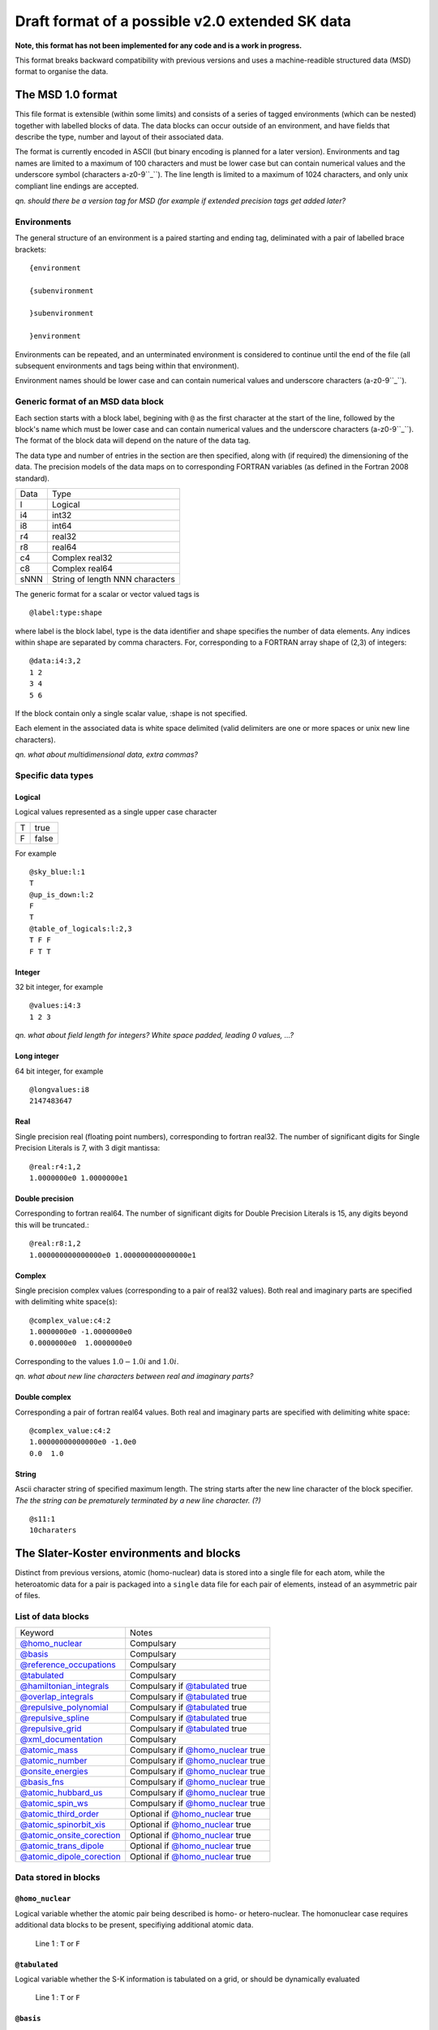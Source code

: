 .. _version2.0:

================================================
Draft format of a possible v2.0 extended SK data
================================================

**Note, this format has not been implemented for any code and is a work in
progress.**

This format breaks backward compatibility with previous versions and uses a machine-readible
structured data (MSD) format to organise the data.


The MSD 1.0 format
==================

This file format is extensible (within some limits) and consists of a series of tagged environments
(which can be nested) together with labelled blocks of data. The data blocks can occur outside of an
environment, and have fields that describe the type, number and layout of their associated data.

The format is currently encoded in ASCII (but binary encoding is planned for a later version).
Environments and tag names are limited to a maximum of 100 characters and must be lower case but can
contain numerical values and the underscore symbol (characters a-z0-9``_``). The line length is
limited to a maximum of 1024 characters, and only unix compliant line endings are accepted.

`qn. should there be a version tag for MSD (for example if extended precision
tags get added later?`

Environments
------------

The general structure of an environment is a paired starting and ending tag, deliminated with a pair
of labelled brace brackets::

 {environment
 
 {subenvironment
 
 }subenvironment
 
 }environment

Environments can be repeated, and an unterminated environment is considered to continue until the
end of the file (all subsequent environments and tags being within that environment).

Environment names should be lower case and can contain numerical values and
underscore characters (a-z0-9``_``).

Generic format of an MSD data block
-----------------------------------

Each section starts with a block label, begining with ``@`` as the first character at the start of
the line, followed by the block's name which must be lower case and can contain numerical values and
the underscore characters (a-z0-9``_``). The format of the block data will depend on the nature of the
data tag.

The data type and number of entries in the section are then specified, along with (if required) the
dimensioning of the data. The precision models of the data maps on to corresponding FORTRAN
variables (as defined in the Fortran 2008 standard).

+------+-----------------+
| Data | Type            |
+------+-----------------+
| l    | Logical         |
+------+-----------------+
| i4   | int32           |
+------+-----------------+
| i8   | int64           |
+------+-----------------+
| r4   | real32          |
+------+-----------------+
| r8   | real64          |
+------+-----------------+
| c4   | Complex real32  |
+------+-----------------+
| c8   | Complex real64  |
+------+-----------------+
| sNNN | String of length|
|      | NNN characters  |
+------+-----------------+

The generic format for a scalar or vector valued tags is ::

  @label:type:shape

where label is the block label, type is the data identifier and shape specifies the number of data
elements. Any indices within shape are separated by comma characters. For, corresponding to a
FORTRAN array shape of (2,3) of integers::

  @data:i4:3,2
  1 2
  3 4
  5 6

If the block contain only a single scalar value, :shape is not specified.

Each element in the associated data is white space delimited (valid delimiters are one or more
spaces or unix new line characters).

`qn. what about multidimensional data, extra commas?`

Specific data types
-------------------

Logical
~~~~~~~

Logical values represented as a single upper case character

+-+-----+
|T|true |
+-+-----+
|F|false|
+-+-----+

For example ::

  @sky_blue:l:1
  T
  @up_is_down:l:2
  F
  T
  @table_of_logicals:l:2,3
  T F F
  F T T

Integer
~~~~~~~

32 bit integer, for example ::

  @values:i4:3
  1 2 3

`qn. what about field length for integers? White space padded, leading 0 values, ...?`
  
Long integer
~~~~~~~~~~~~

64 bit integer, for example ::

  @longvalues:i8
  2147483647

Real
~~~~

Single precision real (floating point numbers), corresponding to fortran real32. The number of
significant digits for Single Precision Literals is 7, with 3 digit mantissa::

  @real:r4:1,2
  1.0000000e0 1.0000000e1


Double precision
~~~~~~~~~~~~~~~~

Corresponding to fortran real64. The number of significant digits for Double Precision Literals is
15, any digits beyond this will be truncated.::

  @real:r8:1,2
  1.000000000000000e0 1.000000000000000e1

Complex
~~~~~~~

Single precision complex values (corresponding to a pair of real32 values). Both real and imaginary
parts are specified with delimiting white space(s)::
  
  @complex_value:c4:2
  1.0000000e0 -1.0000000e0
  0.0000000e0  1.0000000e0

Corresponding to the values :math:`1.0 - 1.0 i` and :math:`1.0 i`.
  
`qn. what about new line characters between real and imaginary parts?`

Double complex
~~~~~~~~~~~~~~

Corresponding a pair of fortran real64 values. Both real and imaginary parts are specified with
delimiting white space::
  
  @complex_value:c4:2
  1.00000000000000e0 -1.0e0
  0.0  1.0

String
~~~~~~

Ascii character string of specified maximum length. The string starts after the
new line character of the block specifier. `The the string can be prematurely
terminated by a new line character. (?)` ::

  @s11:1
  10charaters

The Slater-Koster environments and blocks
=========================================


Distinct from previous versions, atomic (homo-nuclear) data is stored into a
single file for each atom, while the heteroatomic data for a pair is packaged
into a ``single`` data file for each pair of elements, instead of an asymmetric
pair of files.

List of data blocks
-------------------

+------------------------------+-------------------------------------+
| Keyword                      |Notes                                |
+------------------------------+-------------------------------------+
| `@homo_nuclear`_             | Compulsary                          |
+------------------------------+-------------------------------------+
| `@basis`_                    | Compulsary                          |
+------------------------------+-------------------------------------+
| `@reference_occupations`_    | Compulsary                          |
+------------------------------+-------------------------------------+
| `@tabulated`_                | Compulsary                          |
+------------------------------+-------------------------------------+
| `@hamiltonian_integrals`_    | Compulsary if `@tabulated`_ true    |
+------------------------------+-------------------------------------+
| `@overlap_integrals`_        | Compulsary if `@tabulated`_ true    |
+------------------------------+-------------------------------------+
| `@repulsive_polynomial`_     | Compulsary if `@tabulated`_ true    |
+------------------------------+-------------------------------------+
| `@repulsive_spline`_         | Compulsary if `@tabulated`_ true    |
+------------------------------+-------------------------------------+
| `@repulsive_grid`_           | Compulsary if `@tabulated`_ true    |
+------------------------------+-------------------------------------+
| `@xml_documentation`_        | Compulsary                          |
+------------------------------+-------------------------------------+
| `@atomic_mass`_              | Compulsary if `@homo_nuclear`_ true |
+------------------------------+-------------------------------------+
| `@atomic_number`_            | Compulsary if `@homo_nuclear`_ true |
+------------------------------+-------------------------------------+
| `@onsite_energies`_          | Compulsary if `@homo_nuclear`_ true |
+------------------------------+-------------------------------------+
| `@basis_fns`_                | Compulsary if `@homo_nuclear`_ true |
+------------------------------+-------------------------------------+
| `@atomic_hubbard_us`_        | Compulsary if `@homo_nuclear`_ true |
+------------------------------+-------------------------------------+
| `@atomic_spin_ws`_           | Compulsary if `@homo_nuclear`_ true |
+------------------------------+-------------------------------------+
| `@atomic_third_order`_       | Optional if `@homo_nuclear`_ true   |
+------------------------------+-------------------------------------+
| `@atomic_spinorbit_xis`_     | Optional if `@homo_nuclear`_ true   |
+------------------------------+-------------------------------------+
| `@atomic_onsite_corection`_  | Optional if `@homo_nuclear`_ true   |
+------------------------------+-------------------------------------+
| `@atomic_trans_dipole`_      | Optional if `@homo_nuclear`_ true   |
+------------------------------+-------------------------------------+
| `@atomic_dipole_corection`_  | Optional if `@homo_nuclear`_ true   |
+------------------------------+-------------------------------------+


Data stored in blocks
---------------------

.. _@homo_nuclear: 

``@homo_nuclear``
~~~~~~~~~~~~~~~~~

Logical variable whether the atomic pair being described is homo- or
hetero-nuclear. The homonuclear case requires additional data blocks to be
present, specifiying additional atomic data.

  | Line 1 : ``T`` or ``F``

.. _@tabulated: 

``@tabulated``
~~~~~~~~~~~~~~

Logical variable whether the S-K information is tabulated on a grid, or should be dynamically
evaluated

  | Line 1 : ``T`` or ``F``

.. _@basis:

``@basis``
~~~~~~~~~~

Atomic basis functions, specified as total number of angular shells of functions
followed by the indivdual angular momentum of each shell and a unique text label
for each shell of functions. The label cannot contain whitespace characters.

  | Line 1 : nshells
  | Line 2 : l\ :sub:`1` label\ :sub:`1`  
  | …
  | Line nshells : l\ :sub:`nshells` label\ :sub:`nshells`

.. _@hamiltonian_integrals:

``@hamiltonian_integrals``
~~~~~~~~~~~~~~~~~~~~~~~~~~

Diatomic integral table containing the DFTB Hamiltonian between the atomic orbitals on a regular
radial grid. The first line of this block corresponds to the number of radial distances ``nGrid``,
the starting radial distance for the first elements ``r0`` and the grid separation ``gridDist``
between the atoms, for every following line the distance is increased by ``gridDist``. Both
distances are specified in atomic units. It is strongly suggested that ``r0`` should be chosen to be
0, i.e. the table should be available down to the nuclear position.

The data is column ordered as :math:`l_1 l_2 m`, where the right most index is the fastest to
iterate and :math:`0 \geq m \leq min(l_1,l_2)`. The shells are , :math:`l_1` and :math:`l_2`
correspond to the 

In the case of heteronuclear files, the 

  | nGrid r0 gridDist

.. _@overlap_integrals:

``@overlap_integrals``
~~~~~~~~~~~~~~~~~~~~~~

The overlap integrals should correspond to the angular ordering and grid used to store the
hamiltonian elements. The overlap between functions is given by

.. math::

   \left< \phi_\mu(\mathbf{r}) \left| \phi_\nu(\mathbf{r}-\mathbf{r}_0) \right.
   \right>
   \qquad \mu\in\alpha, \nu\in\beta

.. _@repulsive_spline:

``@repulsive_spline``
~~~~~~~~~~~~~~~~~~~~~

Repulsive data specified as an exponential at short distance matched to a spline
at longer distance. The format of the block is

  | Line 1: nInt cutoff

with ``nInt`` being the number of (subsequent) intervals being described by
various cubic splines and ``cutoff`` the cutoff of the repulsive interaction.

  | Line 2: a\ :sub:`1` a\ :sub:`2` a\ :sub:`3`

Coefficients a\ :sub:`1`, a\ :sub:`2`, a\ :sub:`3` describe the exponential part
of the repulsive (which is applied if the atoms are closer as the starting
distance of the first spline). The repulsive in that region is described by the
exponential expression

.. math:: e^{-a_1 r + a_2} + a_3

with :math:`r` being the distance between the atoms.

  | Lines 3 to 3 + ``nInt`` - 2:



    start end c\ :sub:`0` c\ :sub:`1` c\ :sub:`2` c\ :sub:`3`

with ``start`` (:math:`r_0`) and ``end`` describing the bounds of the distance
range, on which the current spline describes the repulsive interaction as

.. math:: c_0 + c_1 (r - r_0) + c_2 (r - r_0)^2 + c_3 (r - r_0)^3\text.

Please note, that ``end`` is read but not interpreted the specific `DFTB+
<http://www.dftb-plus.info>`__ implementation, as the end of an interval is
taken to be equal to the start of the next interval. Nevertheless ``end`` should
be specified in each line correctly, as other DFTB implementations may depend on
it.

  | Line 3 +\ ``nInt`` - 1:

    start end d\ :sub:`0` d\ :sub:`1` d\ :sub:`2` d\ :sub:`3` d\ :sub:`4` d\
    :sub:`5`

with ``start`` (:math:`r_0`) and ``end`` describing the bounds of the distance
range, on which the last spline describes the repulsive interaction as

.. math::

   d_0 + d_1 (r - r_0) + d_2 (r - r_0)^2 + d_3 (r - r_0)^3 + d_4 (r - r_0)^4 +
   d_5 (r - r_0)^5 \text.

Please note, that ``end`` is read but not interpreted by the specific `DFTB+
<http://www.dftb-plus.info>`__ implementation, as the end of the last interval
is taken to be equal to ``cutoff``. Nevertheless ``end`` should be specified in
each line correctly, as other DFTB implementations may depend on it.


.. _@repulsive_polynomial:

``@repulsive_polynomial``
~~~~~~~~~~~~~~~~~~~~~~~~~

Repulsive data specified as a 9\ :sup:`th` order polynomial function given on a
single line

c\ :sub:`2` c\ :sub:`3` c\ :sub:`4` c\ :sub:`5` c\ :sub:`6` c\ :sub:`7` c\
:sub:`8` c\ :sub:`9` r\ :sub:`cut`

Where c\ :sub:`2`, …, c\ :sub:`9` and r\ :sub:`cut` are the polynomial coefficients
and the cutoff radius of the repulsive interaction.

.. math:: 
   \sum_{i=2}^9 c_i (r_{\text{cut}} - r)^i.

c\ :sub:`0` and c\ :sub:`1` are both implicitly zero.

.. _@repulsive_grid:

``@repulsive_grid``
~~~~~~~~~~~~~~~~~~~

Repulsive data specified as a set of raw (x,y) values

.. _@xml_documentation: 

``@xml_documentation``
~~~~~~~~~~~~~~~~~~~~~~

Documentation in xml format covering the creation, test systems and
applicability and the publications the author of the file requires to be cited.


.. _@atomic_mass:

``@atomic_mass``
~~~~~~~~~~~~~~~~

..
   Why include this if the atomic number is present?

Default mass of the given atom in atomic mass units (!)

  | Line 1: mass

Value is only present for homonuclear files, and is the average isotopic mass of the element.

``@atomic_number``
~~~~~~~~~~~~~~~~~~

Atomic number of the atom

  | Line 1: Z

Value is only present for homonuclear files.

.. _@onsite_energies:

``@onsite_energies``
~~~~~~~~~~~~~~~~~~~~

Onsite energies for the basis functions (Hartree), one value for each shell

  | Line 1 : E\ :sub:`1` E\ :sub:`2` … E\ :sub:`nshells`

.. _@reference_occupations:

``@reference_occupations``
~~~~~~~~~~~~~~~~~~~~~~~~~~

Neutral atomic reference occupations for the atom in its ground state

  | Line 1 : n\ :sub:`1` n\ :sub:`2` … n\ :sub:`nshells`

.. _@basis_fns:


``@basis_fns``
~~~~~~~~~~~~~~

Basis states for the atom, currently listed for Slater-type orbitals (STOs)



.. _@atomic_hubbard_us:

``@atomic_hubbard_us``
~~~~~~~~~~~~~~~~~~~~~~

Hubbard U values for the atomic shells

  | Line 1 : U\ :sub:`1` U\ :sub:`2` … U\ :sub:`nshells`

.. _@atomic_spin_ws:

``@atomic_spin_ws``
~~~~~~~~~~~~~~~~~~~

Matrix of atomic spin derivatives

+--------------+---------------------+---------------------+---+---------------------------+
| Line 1       | W\ :sub:`1 1`       | W\ :sub:`2 1`       | … | W\ :sub:`nshells 1`       |
+--------------+---------------------+---------------------+---+---------------------------+
| Line 2       | W\ :sub:`1 2`       | W\ :sub:`2 2`       | … | W\ :sub:`nshells 2`       |
+--------------+---------------------+---------------------+---+---------------------------+
| .            | .                   |                     |   | .                         |
+--------------+---------------------+---------------------+---+---------------------------+
| .            |                     | .                   |   | .                         |
+--------------+---------------------+---------------------+---+---------------------------+
| .            |                     |                     | . | .                         |
+--------------+---------------------+---------------------+---+---------------------------+
| Line nshells | W\ :sub:`1 nshells` | W\ :sub:`2 nshells` | … | W\ :sub:`nshells nshells` |
+--------------+---------------------+---------------------+---+---------------------------+


.. _@atomic_third_order:

``@atomic_third_order``
~~~~~~~~~~~~~~~~~~~~~~~

Matrix of 3\ :sup:`rd` order diagonal derivatives 

.. _@atomic_spinorbit_xis:

``@atomic_spinorbit_xis``
~~~~~~~~~~~~~~~~~~~~~~~~~

Spin-orbit coupling constants

  | Line 1 : :math:`{\xi}`\ :sub:`1` :math:`{\xi}`\ :sub:`2` … :math:`{\xi}`\ :sub:`nshells`


.. _@atomic_onsite_corection:

``@atomic_onsite_corection``
~~~~~~~~~~~~~~~~~~~~~~~~~~~~

.. _@atomic_trans_dipole:


``@atomic_trans_dipole``
~~~~~~~~~~~~~~~~~~~~~~~~

.. _@atomic_dipole_corection:

``@atomic_dipole_corection``
~~~~~~~~~~~~~~~~~~~~~~~~~~~~

